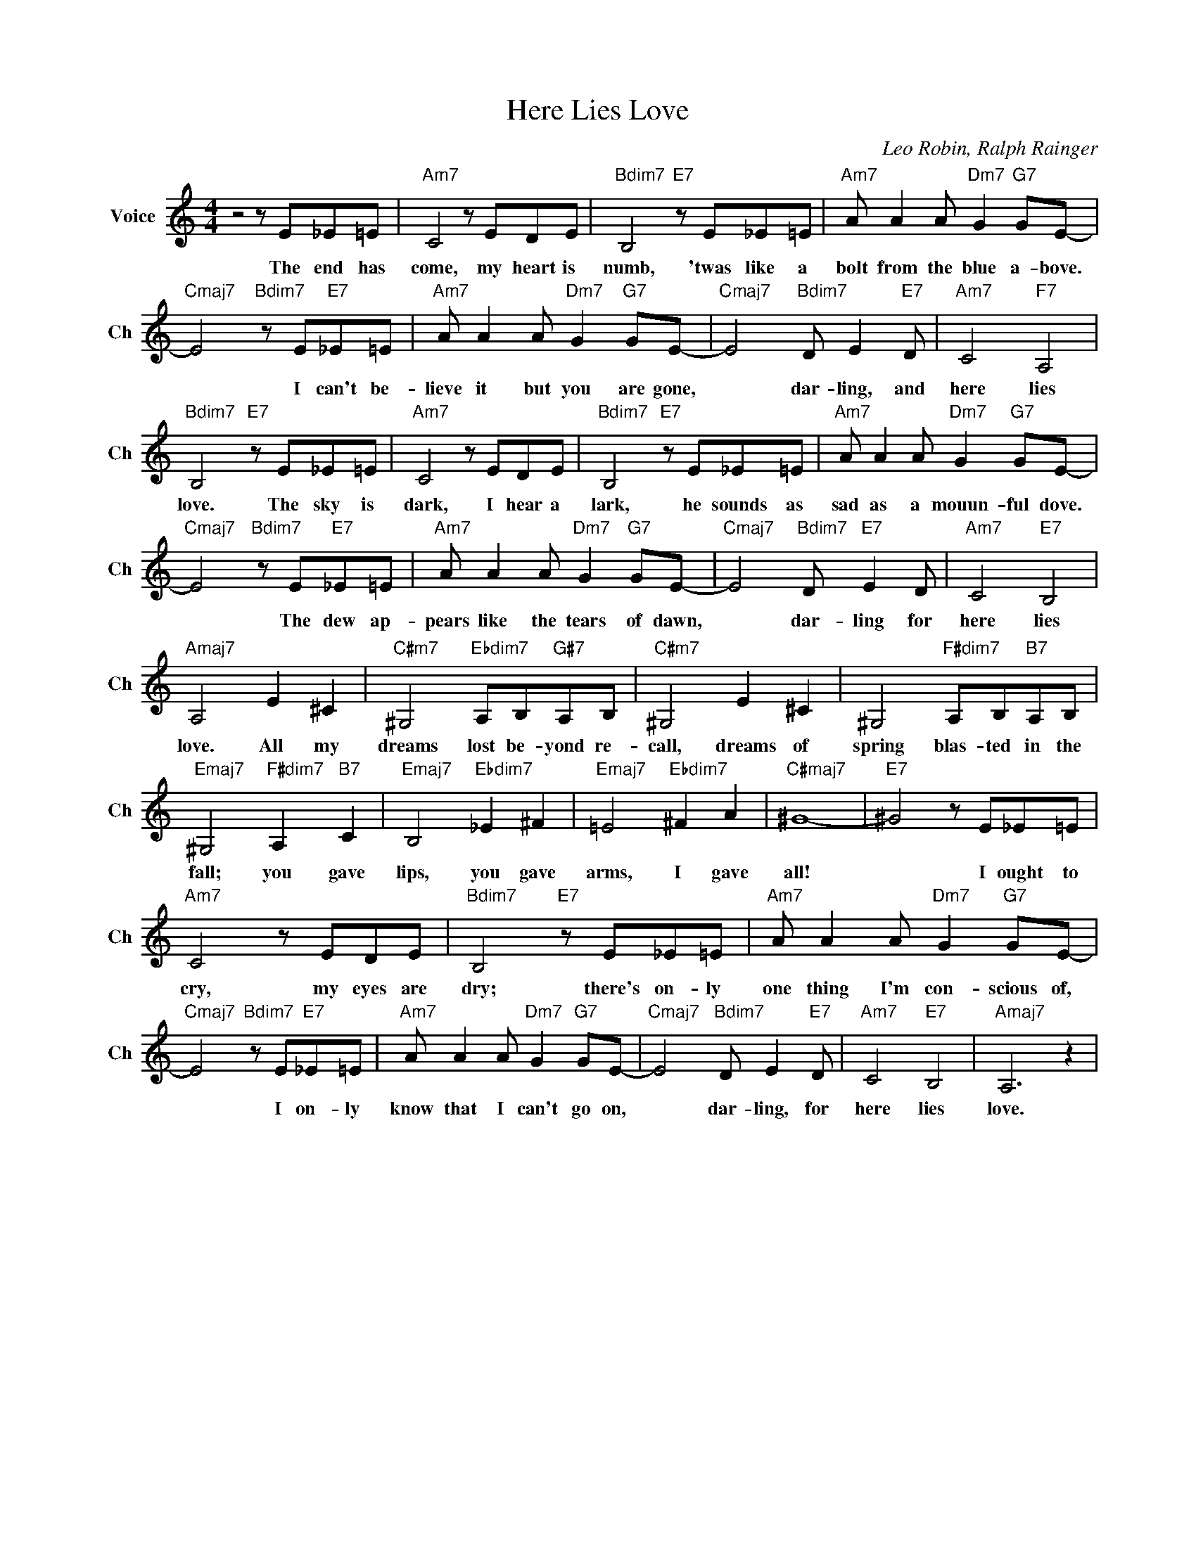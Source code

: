 X:1
T:Here Lies Love
C:Leo Robin, Ralph Rainger
L:1/4
M:4/4
I:linebreak $
K:C
V:1 treble nm="Voice" snm="Ch"
V:1
 z2 z/ E/_E/=E/ |"Am7" C2 z/ E/D/E/ |"Bdim7" B,2"E7" z/ E/_E/=E/ |"Am7" A/ A A/"Dm7" G"G7" G/E/- |$ %4
w: The end has|come, my heart is|numb, 'twas like a|bolt from the blue a- bove.|
"Cmaj7" E2"Bdim7" z/ E/"E7"_E/=E/ |"Am7" A/ A A/"Dm7" G"G7" G/E/- |"Cmaj7" E2"Bdim7" D/ E"E7" D/ | %7
w: * I can't be-|lieve it but you are gone,|* dar- ling, and|
"Am7" C2"F7" A,2 |$"Bdim7" B,2"E7" z/ E/_E/=E/ |"Am7" C2 z/ E/D/E/ |"Bdim7" B,2"E7" z/ E/_E/=E/ | %11
w: here lies|love. The sky is|dark, I hear a|lark, he sounds as|
"Am7" A/ A A/"Dm7" G"G7" G/E/- |$"Cmaj7" E2"Bdim7" z/ E/"E7"_E/=E/ | %13
w: sad as a mouun- ful dove.|* The dew ap-|
"Am7" A/ A A/"Dm7" G"G7" G/E/- |"Cmaj7" E2"Bdim7" D/"E7" E D/ |"Am7" C2"E7" B,2 |$ %16
w: pears like the tears of dawn,|* dar- ling for|here lies|
"Amaj7" A,2 E ^C |"C#m7" ^G,2"Ebdim7" A,/B,/"G#7"A,/B,/ |"C#m7" ^G,2 E ^C | %19
w: love. All my|dreams lost be- yond re-|call, dreams of|
 ^G,2"F#dim7" A,/B,/"B7"A,/B,/ |$"Emaj7" ^G,2"F#dim7" A,"B7" C |"Emaj7" B,2"Ebdim7" _E ^F | %22
w: spring blas- ted in the|fall; you gave|lips, you gave|
"Emaj7" =E2"Ebdim7" ^F A |"C#maj7" ^G4- |"E7" ^G2 z/ E/_E/=E/ |$"Am7" C2 z/ E/D/E/ | %26
w: arms, I gave|all!|* I ought to|cry, my eyes are|
"Bdim7" B,2"E7" z/ E/_E/=E/ |"Am7" A/ A A/"Dm7" G"G7" G/E/- |$"Cmaj7" E2"Bdim7" z/ E/"E7"_E/=E/ | %29
w: dry; there's on- ly|one thing I'm con- scious of,|* I on- ly|
"Am7" A/ A A/"Dm7" G"G7" G/E/- |"Cmaj7" E2"Bdim7" D/ E"E7" D/ |"Am7" C2"E7" B,2 |"Amaj7" A,3 z | %33
w: know that I can't go on,|* dar- ling, for|here lies|love.|
